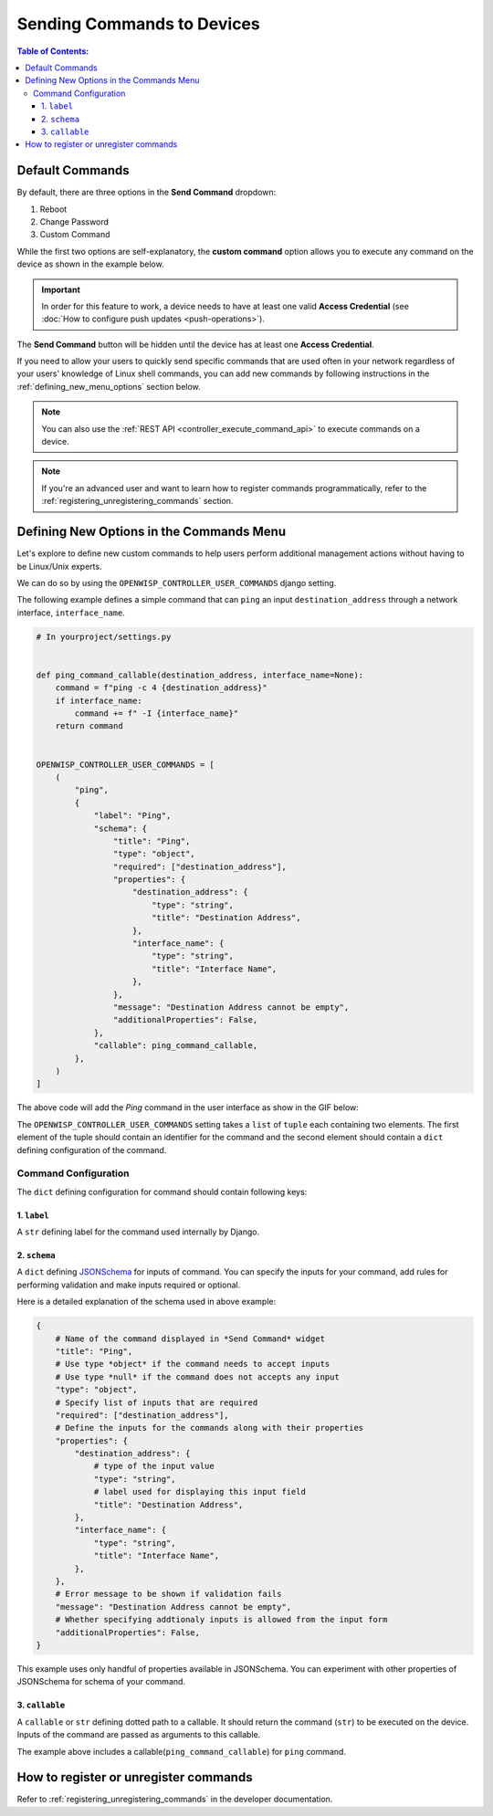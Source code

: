 Sending Commands to Devices
===========================

.. contents:: **Table of Contents**:
    :depth: 3
    :local:

Default Commands
----------------

By default, there are three options in the **Send Command** dropdown:

1. Reboot
2. Change Password
3. Custom Command

While the first two options are self-explanatory, the **custom command**
option allows you to execute any command on the device as shown in the
example below.

.. image:: https://raw.githubusercontent.com/openwisp/openwisp-controller/docs/docs/commands_demo.gif
    :target: https://github.com/openwisp/openwisp-controller/tree/docs/docs/commands_demo.gif
    :alt: Executing commands on device example

.. important::

    In order for this feature to work, a device needs to have at least one
    valid **Access Credential** (see :doc:`How to configure push updates
    <push-operations>`).

The **Send Command** button will be hidden until the device has at least
one **Access Credential**.

If you need to allow your users to quickly send specific commands that are
used often in your network regardless of your users' knowledge of Linux
shell commands, you can add new commands by following instructions in the
:ref:`defining_new_menu_options` section below.

.. note::

    You can also use the :ref:`REST API <controller_execute_command_api>`
    to execute commands on a device.

.. note::

    If you're an advanced user and want to learn how to register commands
    programmatically, refer to the
    :ref:`registering_unregistering_commands` section.

.. _defining_new_menu_options:

Defining New Options in the Commands Menu
-----------------------------------------

Let's explore to define new custom commands to help users perform
additional management actions without having to be Linux/Unix experts.

We can do so by using the ``OPENWISP_CONTROLLER_USER_COMMANDS`` django
setting.

The following example defines a simple command that can ``ping`` an input
``destination_address`` through a network interface, ``interface_name``.

.. code-block:: python

    # In yourproject/settings.py


    def ping_command_callable(destination_address, interface_name=None):
        command = f"ping -c 4 {destination_address}"
        if interface_name:
            command += f" -I {interface_name}"
        return command


    OPENWISP_CONTROLLER_USER_COMMANDS = [
        (
            "ping",
            {
                "label": "Ping",
                "schema": {
                    "title": "Ping",
                    "type": "object",
                    "required": ["destination_address"],
                    "properties": {
                        "destination_address": {
                            "type": "string",
                            "title": "Destination Address",
                        },
                        "interface_name": {
                            "type": "string",
                            "title": "Interface Name",
                        },
                    },
                    "message": "Destination Address cannot be empty",
                    "additionalProperties": False,
                },
                "callable": ping_command_callable,
            },
        )
    ]

The above code will add the *Ping* command in the user interface as show
in the GIF below:

.. image:: https://raw.githubusercontent.com/openwisp/openwisp-controller/docs/docs/ping_command_example.gif
    :target: https://github.com/openwisp/openwisp-controller/tree/docs/docs/ping_command_example.gif
    :alt: Adding a *ping* command

The ``OPENWISP_CONTROLLER_USER_COMMANDS`` setting takes a ``list`` of
``tuple`` each containing two elements. The first element of the tuple
should contain an identifier for the command and the second element should
contain a ``dict`` defining configuration of the command.

.. _comand_configuration:

Command Configuration
~~~~~~~~~~~~~~~~~~~~~

The ``dict`` defining configuration for command should contain following
keys:

1. ``label``
++++++++++++

A ``str`` defining label for the command used internally by Django.

2. ``schema``
+++++++++++++

A ``dict`` defining `JSONSchema <https://json-schema.org/>`_ for inputs of
command. You can specify the inputs for your command, add rules for
performing validation and make inputs required or optional.

Here is a detailed explanation of the schema used in above example:

.. code-block:: python

    {
        # Name of the command displayed in *Send Command* widget
        "title": "Ping",
        # Use type *object* if the command needs to accept inputs
        # Use type *null* if the command does not accepts any input
        "type": "object",
        # Specify list of inputs that are required
        "required": ["destination_address"],
        # Define the inputs for the commands along with their properties
        "properties": {
            "destination_address": {
                # type of the input value
                "type": "string",
                # label used for displaying this input field
                "title": "Destination Address",
            },
            "interface_name": {
                "type": "string",
                "title": "Interface Name",
            },
        },
        # Error message to be shown if validation fails
        "message": "Destination Address cannot be empty",
        # Whether specifying addtionaly inputs is allowed from the input form
        "additionalProperties": False,
    }

This example uses only handful of properties available in JSONSchema. You
can experiment with other properties of JSONSchema for schema of your
command.

3. ``callable``
+++++++++++++++

A ``callable`` or ``str`` defining dotted path to a callable. It should
return the command (``str``) to be executed on the device. Inputs of the
command are passed as arguments to this callable.

The example above includes a callable(``ping_command_callable``) for
``ping`` command.

How to register or unregister commands
--------------------------------------

Refer to :ref:`registering_unregistering_commands` in the developer
documentation.
